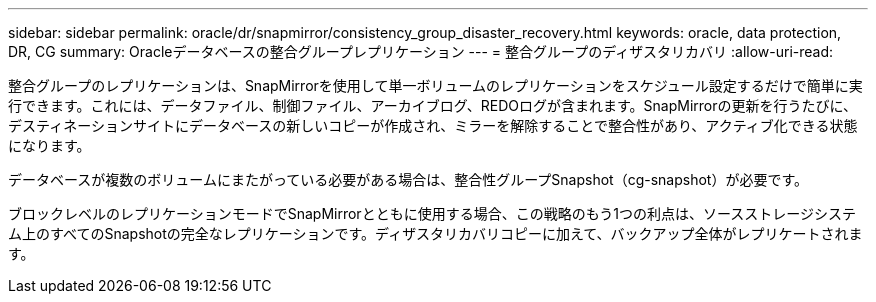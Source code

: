 ---
sidebar: sidebar 
permalink: oracle/dr/snapmirror/consistency_group_disaster_recovery.html 
keywords: oracle, data protection, DR, CG 
summary: Oracleデータベースの整合グループレプリケーション 
---
= 整合グループのディザスタリカバリ
:allow-uri-read: 


[role="lead"]
整合グループのレプリケーションは、SnapMirrorを使用して単一ボリュームのレプリケーションをスケジュール設定するだけで簡単に実行できます。これには、データファイル、制御ファイル、アーカイブログ、REDOログが含まれます。SnapMirrorの更新を行うたびに、デスティネーションサイトにデータベースの新しいコピーが作成され、ミラーを解除することで整合性があり、アクティブ化できる状態になります。

データベースが複数のボリュームにまたがっている必要がある場合は、整合性グループSnapshot（cg-snapshot）が必要です。

ブロックレベルのレプリケーションモードでSnapMirrorとともに使用する場合、この戦略のもう1つの利点は、ソースストレージシステム上のすべてのSnapshotの完全なレプリケーションです。ディザスタリカバリコピーに加えて、バックアップ全体がレプリケートされます。
